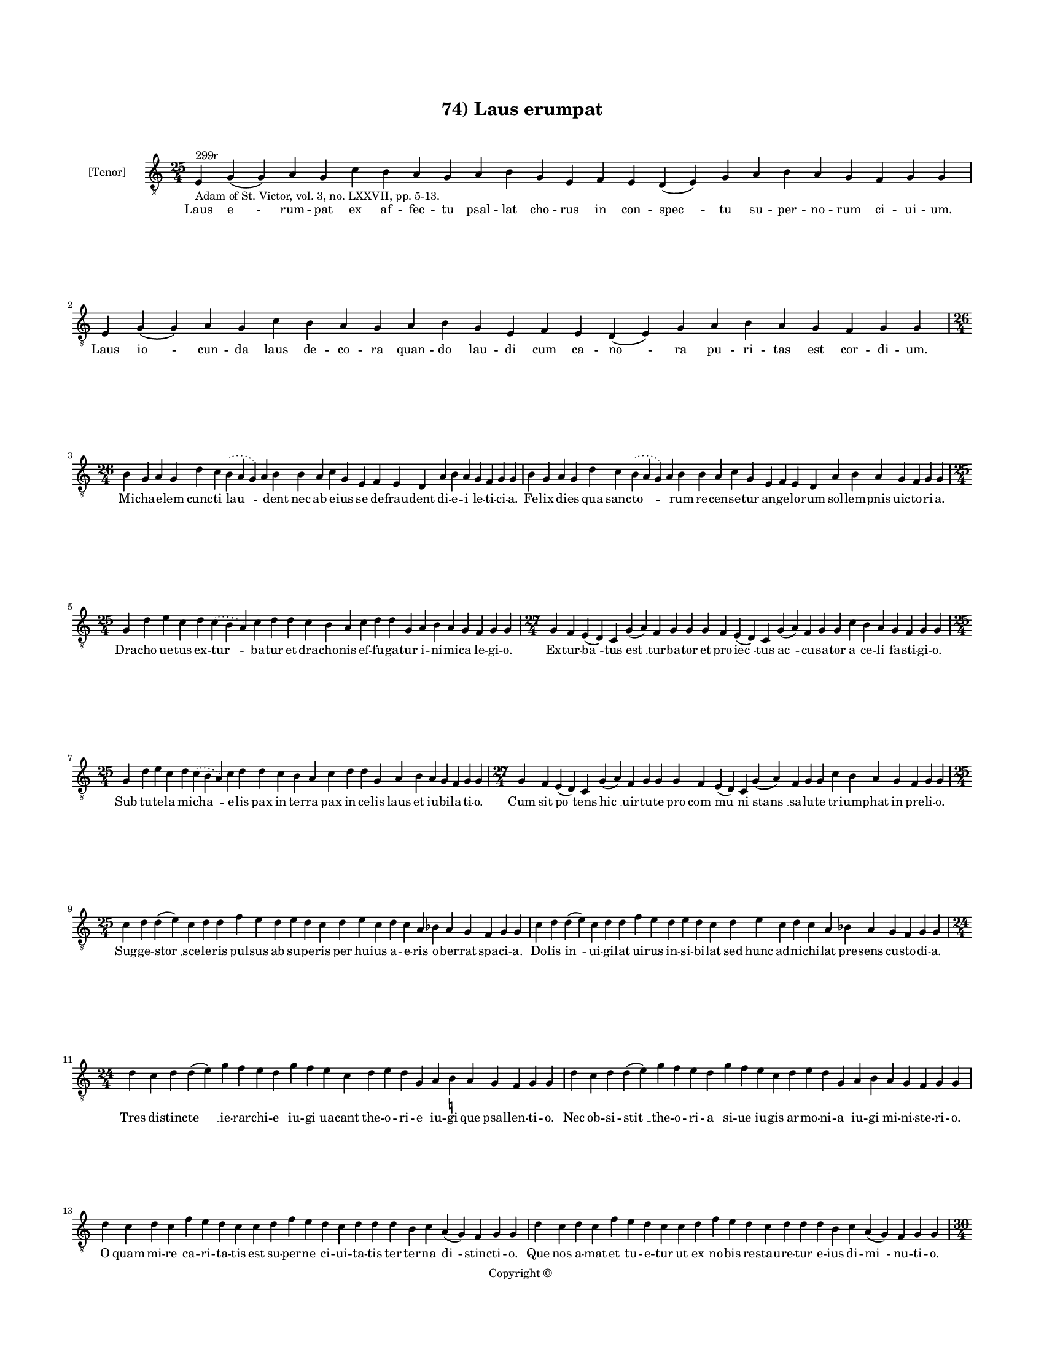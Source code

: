 
\version "2.14.2"
% automatically converted from 74_Laus_erumpat.xml

\header {
    encodingsoftware = "Sibelius 6.2"
    tagline = "Sibelius 6.2"
    encodingdate = "2015-04-24"
    copyright = "Copyright © "
    title = "74) Laus erumpat"
    }

#(set-global-staff-size 11.9501574803)
\paper {
    paper-width = 21.59\cm
    paper-height = 27.94\cm
    top-margin = 2.0\cm
    bottom-margin = 1.5\cm
    left-margin = 1.5\cm
    right-margin = 1.5\cm
    between-system-space = 2.1\cm
    page-top-space = 1.28\cm
    }
\layout {
    \context { \Score
        autoBeaming = ##f
        }
    }
PartPOneVoiceOne =  \relative e {
    \clef "treble_8" \key c \major \time 25/4 | % 1
    e4 ^"299r" -"Adam of St. Victor, vol. 3, no. LXXVII, pp. 5-13." g4 (
    g4 ) a4 g4 c4 b4 a4 g4 a4 b4 g4 e4 f4 e4 d4 ( e4 ) g4 a4 b4 a4 g4 f4
    g4 g4 | % 2
    e4 g4 ( g4 ) a4 g4 c4 b4 a4 g4 a4 b4 g4 e4 f4 e4 d4 ( e4 ) g4 a4 b4
    a4 g4 f4 g4 g4 \break | % 3
    \time 26/4  b4 g4 a4 g4 d'4 c4 \slurDotted b4 ( \slurSolid a4 g4 ) a4
    b4 b4 a4 c4 g4 e4 f4 e4 d4 a'4 b4 a4 g4 f4 g4 g4 | % 4
    b4 g4 a4 g4 d'4 c4 \slurDotted b4 ( \slurSolid a4 g4 ) a4 b4 b4 a4 c4
    g4 e4 f4 e4 d4 a'4 b4 a4 g4 f4 g4 g4 \break | % 5
    \time 25/4  g4 d'4 e4 c4 d4 \slurDotted c4 ( \slurSolid b4 a4 ) c4 d4
    d4 c4 b4 a4 c4 d4 d4 g,4 a4 b4 a4 g4 f4 g4 g4 | % 6
    \time 27/4  g4 f4 e4 ( d4 ) c4 g'4 ( a4 ) f4 g4 g4 g4 f4 e4 ( d4 ) c4
    g'4 ( a4 ) f4 g4 g4 c4 b4 a4 g4 f4 g4 g4 \break | % 7
    \time 25/4  g4 d'4 e4 c4 d4 \slurDotted c4 ( \slurSolid b4 a4 ) c4 d4
    d4 c4 b4 a4 c4 d4 d4 g,4 a4 b4 a4 g4 f4 g4 g4 | % 8
    \time 27/4  g4 f4 e4 ( d4 ) c4 g'4 ( a4 ) f4 g4 g4 g4 f4 e4 ( d4 ) c4
    g'4 ( a4 ) f4 g4 g4 c4 b4 a4 g4 f4 g4 g4 \break | % 9
    \time 25/4  c4 d4 d4 ( e4 ) c4 d4 d4 f4 e4 d4 e4 d4 c4 d4 e4 c4 d4 c4
    a4 bes4 a4 g4 f4 g4 g4 | \barNumberCheck #10
    c4 d4 d4 ( e4 ) c4 d4 d4 f4 e4 d4 e4 d4 c4 d4 e4 c4 d4 c4 a4 bes4 a4
    g4 f4 g4 g4 \break | % 11
    \time 24/4  d'4 c4 d4 d4 ( e4 ) g4 f4 e4 d4 g4 f4 e4 c4 d4 e4 d4 g,4
    a4 b4 -\markup { \natural } a4 g4 f4 g4 g4 | % 12
    d'4 c4 d4 d4 ( e4 ) g4 f4 e4 d4 g4 f4 e4 c4 d4 e4 d4 g,4 a4 b4 a4 g4
    f4 g4 g4 \break | % 13
    d'4 c4 d4 c4 f4 e4 d4 c4 c4 d4 f4 e4 d4 c4 d4 d4 d4 b4 c4 a4 ( g4 )
    f4 g4 g4 | % 14
    d'4 c4 d4 c4 f4 e4 d4 c4 c4 d4 f4 e4 d4 c4 d4 d4 d4 b4 c4 a4 ( g4 )
    f4 g4 g4 \pageBreak | % 15
    \time 30/4  g4 b4 d4 d4 b4 d4 d4 e4 c4 e4 f4 d4 d4 d4 b4 d4 d4 g,4 a4
    c4 b4 c4 a4 g4 a4 f4 e4 d4 g4 g4 \break | % 16
    g4 b4 d4 d4 b4 d4 d4 e4 c4 e4 f4 d4 d4 d4 b4 d4 d4 g,4 a4 c4 b4 c4 a4
    g4 a4 f4 e4 d4 g4 g4 \break | % 17
    \time 27/4  d'4 c4 b4 ( c4 ) a4 ( g4 ) c4 d4 ( e4 c4 ) d4 d4 c4 d4 f4
    e4 d4 c4 b4 a4 c4 d4 g,4 a4 b4 a4 g4 | % 18
    \time 28/4  d'4 c4 b4 ( c4 ) a4 ( g4 ) c4 d4 ( e4 c4 ) d4 d4 c4 d4 f4
    e4 d4 c4 b4 ( c4 ) a4 c4 d4 g,4 a4 b4 a4 g4 \break | % 19
    \time 26/4  d'4 e4 g4 d4 g4 f4 \slurDotted e4 ( \slurSolid d4 c4 ) d4
    e4 f4 g4 f4 e4 d4 d4 b4 d4 b4 c4 a4 ( g4 ) f4 g4 g4 |
    \barNumberCheck #20
    \time 24/4  d'4 e4 g4 d4 f4 \slurDotted e4 ( \slurSolid d4 c4 ) d4 e4
    f4 g4 f4 e4 d4 b4 d4 b4 c4 a4 ( g4 ) f4 g4 g4 \break | % 21
    \time 32/4  g4 g4 a4 g4 b4 c4 d4 ( e4 ) d4 e4 f4 e4 d4 c4 b4 d4 d4 e4
    c4 a4 c4 b4 a4 g4 f4 a4 c4 ( d4 ) g,4 a4 g4 g4 \break | % 22
    g4 g4 a4 g4 b4 c4 d4 ( e4 ) d4 e4 f4 e4 d4 c4 b4 d4 d4 e4 c4 a4 c4 b4
    a4 g4 f4 a4 c4 ( d4 ) g,4 a4 g4 g4 \break | % 23
    \time 14/4  f4 a4 c4 a4 b4 c4 d4 c4 b4 a4 g4 a4 g4 g4 \break | % 24
    \time 5/4  g4 ( a4 g4 ) f4 ( g4 ) \bar "|."
    }

PartPOneVoiceOneLyricsOne =  \lyricmode { Laus "e " -- rum -- pat ex af
    -- fec -- tu psal -- lat cho -- rus in con -- "spec " -- tu su --
    per -- no -- rum ci -- ui -- um. Laus "io " -- cun -- da laus de --
    co -- ra quan -- do lau -- di cum ca -- "no " -- ra pu -- ri -- tas
    est cor -- di -- um. Mi -- cha -- e -- lem cunc -- ti "lau " --
    \skip4 dent nec ab e -- ius se de -- frau -- dent di -- e -- i le --
    ti -- ci -- a. Fe -- lix di -- es qua sanc -- "to " -- \skip4 rum re
    -- cen -- se -- tur an -- ge -- lo -- rum sol -- lem -- pnis uic --
    to -- ri -- a. Dra -- cho ue -- tus ex -- "tur " -- ba -- tur et dra
    -- cho -- nis ef -- fu -- ga -- tur i -- ni -- mi -- ca le -- gi --
    o. Ex -- tur -- "ba " -- tus "est " __ tur -- ba -- tor et pro --
    "iec " -- tus "ac " -- cu -- sa -- tor a ce -- li fa -- sti -- gi --
    o. Sub tu -- te -- la mi -- "cha " -- e -- lis pax in ter -- ra pax
    in ce -- lis laus et iu -- bi -- la -- ti -- o. Cum sit "po " --
    tens "hic " __ uir -- tu -- te pro "com " -- "mu " -- ni "stans " __
    sa -- lu -- te tri -- um -- phat in pre -- li -- o. Sug -- ge --
    "stor " __ sce -- le -- ris pul -- sus ab su -- pe -- ris per hu --
    ius a -- e -- ris o -- ber -- rat spa -- ci -- a. Do -- lis "in " --
    ui -- gi -- lat ui -- rus in -- si -- bi -- lat sed hunc ad -- ni --
    chi -- lat pre -- sens cu -- sto -- di -- a. Tres di -- stinc -- "te
    " __ ie -- rar -- chi -- e iu -- gi ua -- cant the -- o -- ri -- e
    iu -- gi que psal -- len -- ti -- o. Nec ob -- si -- "stit " __ the
    -- o -- ri -- a si -- ue iu -- gis ar -- mo -- ni -- a iu -- gi mi
    -- ni -- ste -- ri -- o. O quam mi -- re ca -- ri -- ta -- tis est
    su -- per -- ne ci -- ui -- ta -- tis ter ter -- na "di " -- stinc
    -- ti -- o. Que nos a -- mat et tu -- e -- tur ut ex no -- bis re --
    stau -- re -- tur e -- ius di -- "mi " -- nu -- ti -- o. Si -- cut
    sunt ho -- mi -- num di -- ui -- se gra -- ti -- e sic e -- runt or
    -- di -- num di -- stinc -- te glo -- ri -- e iu -- stis in pre --
    mi -- o. So -- lis est a -- li -- a quam lu -- ne dig -- ni -- tas
    stel -- la -- rum ua -- ri -- a re -- lu -- cet cla -- ri -- tas sic
    re -- sur -- rec -- ti -- o. Ue -- tus "ho " -- "mo " __ no -- "ui "
    -- ta -- ti se ter -- re -- nus pu -- ri -- ta -- ti con -- for --
    met ce -- le -- sti -- um. Co -- "e " -- "qua " -- "lis " __ hiis
    "fu " -- tu -- rus li -- cet non -- dum ple -- ne "pu " -- rus spe
    pre -- su -- mat pre -- mi -- um. Ut ab i -- psis a -- diu -- "ue "
    -- mur hos de -- uo -- te ue -- ne -- "re " -- mur in -- stan -- tes
    "ob " -- se -- qui -- o. De -- o nos con -- ci -- "li " -- at an --
    ge -- lis -- que so -- ci -- at sin -- ce -- ra "de " -- uo -- ti --
    o. De se -- cre -- tis re -- ti -- "cen " -- tes in -- te -- rim ce
    -- le -- sti -- bus e -- ri -- ga -- mus pu -- ras men -- tes in ce
    -- "lum " __ cum ma -- ni -- bus. Ut su -- per -- na nos dig -- "ne
    " -- tur co -- he -- re -- des cu -- ri -- a et di -- ui -- na col
    -- lau -- de -- tur ab u -- "tris " -- que gra -- ti -- a. Ca -- pi
    -- ti sit glo -- ri -- a men -- bris -- que con -- cor -- di -- a.
    "A " -- "men. " __ }

% The score definition
\new Staff <<
    \set Staff.instrumentName = "[Tenor]"
    \context Staff << 
        \context Voice = "PartPOneVoiceOne" { \PartPOneVoiceOne }
        \new Lyrics \lyricsto "PartPOneVoiceOne" \PartPOneVoiceOneLyricsOne
        >>
    >>

